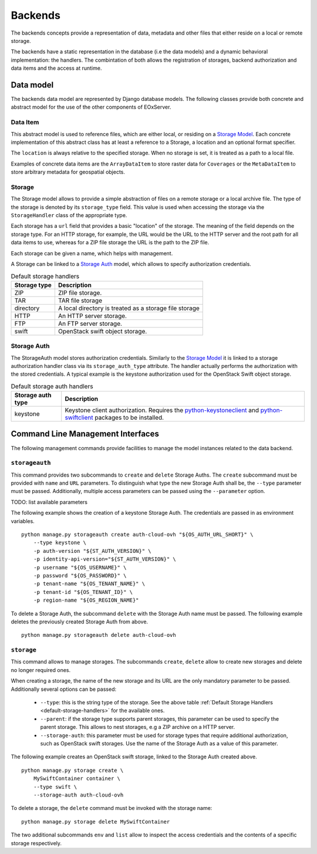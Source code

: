 .. Backends
  #-----------------------------------------------------------------------------
  # $Id$
  #
  # Project: EOxServer <http://eoxserver.org>
  # Authors: Fabian Schindler <fabian.schindler@eox.at>
  #
  #-----------------------------------------------------------------------------
  # Copyright (C) 2020 EOX IT Services GmbH
  #
  # Permission is hereby granted, free of charge, to any person obtaining a
  # copy of this software and associated documentation files (the "Software"),
  # to deal in the Software without restriction, including without limitation
  # the rights to use, copy, modify, merge, publish, distribute, sublicense,
  # and/or sell copies of the Software, and to permit persons to whom the
  # Software is furnished to do so, subject to the following conditions:
  #
  # The above copyright notice and this permission notice shall be included in
  # all copies of this Software or works derived from this Software.
  #
  # THE SOFTWARE IS PROVIDED "AS IS", WITHOUT WARRANTY OF ANY KIND, EXPRESS OR
  # IMPLIED, INCLUDING BUT NOT LIMITED TO THE WARRANTIES OF MERCHANTABILITY,
  # FITNESS FOR A PARTICULAR PURPOSE AND NONINFRINGEMENT. IN NO EVENT SHALL THE
  # AUTHORS OR COPYRIGHT HOLDERS BE LIABLE FOR ANY CLAIM, DAMAGES OR OTHER
  # LIABILITY, WHETHER IN AN ACTION OF CONTRACT, TORT OR OTHERWISE, ARISING
  # FROM, OUT OF OR IN CONNECTION WITH THE SOFTWARE OR THE USE OR OTHER
  # DEALINGS IN THE SOFTWARE.
  #-----------------------------------------------------------------------------


.. _Backends:

Backends
========

The backends concepts provide a representation of data, metadata
and other files that either reside on a local or remote storage.

The backends have a static representation in the database (i.e the
data models) and a dynamic behavioral implementation: the handlers.
The combintation of both allows the registration of storages,
backend authorization and data items and the access at runtime.


Data model
----------

The backends data model are represented by Django database models.
The following classes provide both concrete and abstract model
for the use of the other components of EOxServer.

Data Item
~~~~~~~~~

This abstract model is used to reference files, which are either
local, or residing on a `Storage Model`_. Each concrete implementation
of this abstract class has at least a reference to a Storage,
a location and an optional format specifier.

The ``location`` is always relative to the specified storage.
When no storage is set, it is treated as a path to a local file.

Examples of concrete data items are the ``ArrayDataItem`` to
store raster data for ``Coverages`` or the ``MetaDataItem`` to
store arbitrary metadata for geospatial objects.

.. _Storage Model:

Storage
~~~~~~~

The Storage model allows to provide a simple abstraction of
files on a remote storage or a local archive file. The type
of the storage is denoted by its ``storage_type`` field. This
value is used when accessing the storage via the ``StorageHandler``
class of the appropriate type.

Each storage has a ``url`` field that provides a basic "location"
of the storage. The meaning of the field depends on the storage type.
For an HTTP storage, for example, the URL would be the URL to the
HTTP server and the root path for all data items to use, whereas
for a ZIP file storage the URL is the path to the ZIP file.

Each storage can be given a name, which helps with management.

A Storage can be linked to a `Storage Auth`_ model, which allows
to specify authorization credentials.

.. _default-storage-handlers:

.. table:: Default storage handlers

    +---------------+-----------------------------------------------------------+
    | Storage type  | Description                                               |
    +===============+===========================================================+
    | ZIP           | ZIP file storage.                                         |
    +---------------+-----------------------------------------------------------+
    | TAR           | TAR file storage                                          |
    +---------------+-----------------------------------------------------------+
    | directory     | A local directory is treated as a storage file storage    |
    +---------------+-----------------------------------------------------------+
    | HTTP          | An HTTP server storage.                                   |
    +---------------+-----------------------------------------------------------+
    | FTP           | An FTP server storage.                                    |
    +---------------+-----------------------------------------------------------+
    | swift         | OpenStack swift object storage.                           |
    +---------------+-----------------------------------------------------------+



Storage Auth
~~~~~~~~~~~~

The StorageAuth model stores authorization credentials. Similarly to the
`Storage Model`_ it is linked to a storage authorization handler class via its
``storage_auth_type`` attribute. The handler actually performs the
authorization with the stored credentials. A typical example is the keystone
authorization used for the OpenStack Swift object storage.

.. table:: Default storage auth handlers

    +--------------------+----------------------------------------------------------------------------+
    | Storage auth type  | Description                                                                |
    +====================+============================================================================+
    | keystone           | Keystone client authorization. Requires the                                |
    |                    | `python-keystoneclient <https://pypi.org/project/python-keystoneclient/>`_ |
    |                    | and `python-swiftclient <https://pypi.org/project/python-swiftclient/>`_   |
    |                    | packages to be installed.                                                  |
    +--------------------+----------------------------------------------------------------------------+


Command Line Management Interfaces
----------------------------------

The following management commands provide facilities to manage the model
instances related to the data backend.


``storageauth``
~~~~~~~~~~~~~~~

This command provides two subcommands to ``create`` and ``delete`` Storage
Auths. The ``create`` subcommand must be provided with ``name`` and ``URL``
parameters. To distinguish what type the new Storage Auth shall be, the
``--type`` parameter must be passed. Additionally, multiple access parameters
can be passed using the ``--parameter`` option.

TODO: list available parameters

The following example shows the creation of a keystone Storage Auth. The
credentials are passed in as environment variables.
::

    python manage.py storageauth create auth-cloud-ovh "${OS_AUTH_URL_SHORT}" \
        --type keystone \
        -p auth-version "${ST_AUTH_VERSION}" \
        -p identity-api-version="${ST_AUTH_VERSION}" \
        -p username "${OS_USERNAME}" \
        -p password "${OS_PASSWORD}" \
        -p tenant-name "${OS_TENANT_NAME}" \
        -p tenant-id "${OS_TENANT_ID}" \
        -p region-name "${OS_REGION_NAME}"


To delete a Storage Auth, the subcommand ``delete`` with the Storage Auth name
must be passed. The following example deletes the previously created Storage
Auth from above.
::

    python manage.py storageauth delete auth-cloud-ovh


``storage``
~~~~~~~~~~~

This command allows to manage storages. The subcommands ``create``, ``delete``
allow to create new storages and delete no longer required ones.

When creating a storage, the name of the new storage and its URL are the only
mandatory parameter to be passed. Additionally several options can be passed:

    * ``--type``: this is the string type of the storage. See the above table
      :ref:`Default Storage Handlers <default-storage-handlers>` for the
      available ones.
    * ``--parent``: if the storage type supports parent storages, this
      parameter can be used to specify the parent storage. This allows to
      nest storages, e.g a ZIP archive on a HTTP server.
    * ``--storage-auth``: this parameter must be used for storage types
      that require additional authorization, such as OpenStack swift storages.
      Use the name of the Storage Auth as a value of this parameter.

The following example creates an OpenStack swift storage, linked to the Storage
Auth created above.
::

    python manage.py storage create \
        MySwiftContainer container \
        --type swift \
        --storage-auth auth-cloud-ovh

To delete a storage, the ``delete`` command must be invoked with the storage
name:
::

    python manage.py storage delete MySwiftContainer


The two additional subcommands ``env`` and ``list`` allow to inspect the access
credentials and the contents of a specific storage respectively.

